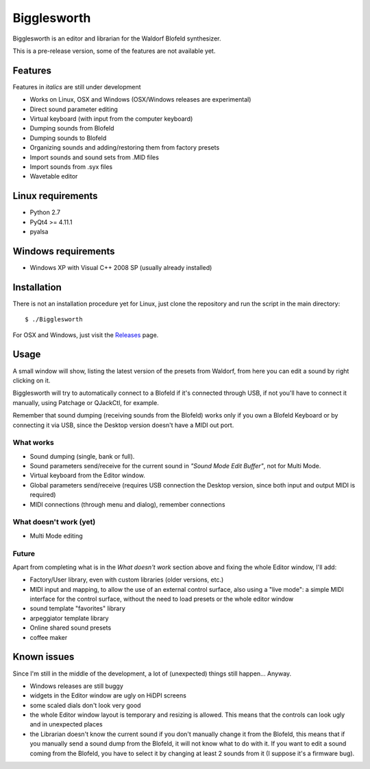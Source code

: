 Bigglesworth
============

.. image:: https://cloud.githubusercontent.com/assets/523596/23536074/e2759486-ffc2-11e6-9350-7b3eb916c389.jpg
   :target: https://cloud.githubusercontent.com/assets/523596/23536073/e25f7e08-ffc2-11e6-9af5-dfd48cd2e906.jpg
   :alt: Screenshot

Bigglesworth is an editor and librarian for the Waldorf Blofeld synthesizer.

This is a pre-release version, some of the features are not available yet.

Features
--------

Features in *italics* are still under development

- Works on Linux, OSX and Windows (OSX/Windows releases are experimental)
- Direct sound parameter editing
- Virtual keyboard (with input from the computer keyboard)
- Dumping sounds from Blofeld
- Dumping sounds to Blofeld
- Organizing sounds and adding/restoring them from factory presets
- Import sounds and sound sets from .MID files
- Import sounds from .syx files
- Wavetable editor

Linux requirements
------------------

-  Python 2.7
-  PyQt4 >= 4.11.1
-  pyalsa

Windows requirements
--------------------

- Windows XP with Visual C++ 2008 SP (usually already installed)


Installation
------------

There is not an installation procedure yet for Linux, just clone the repository
and run the script in the
main directory:

::

    $ ./Bigglesworth

For OSX and Windows, just visit the Releases_ page.

Usage
-----

A small window will show, listing the latest version of the presets from
Waldorf, from here you can edit a sound by right clicking on it.

Bigglesworth will try to automatically connect to a Blofeld if it's connected 
through USB, if not you'll have to connect it manually, using Patchage or
QJackCtl, for example.

Remember that sound dumping (receiving sounds from the Blofeld) works only if 
you own a Blofeld Keyboard or by connecting it via USB, since the Desktop 
version doesn't have a MIDI out port.

What works
~~~~~~~~~~

- Sound dumping (single, bank or full).
- Sound parameters send/receive for the current sound in *"Sound Mode Edit
  Buffer"*, not for Multi Mode.
- Virtual keyboard from the Editor window.
- Global parameters send/receive (requires USB connection the Desktop version,
  since both input and output MIDI is required)
- MIDI connections (through menu and dialog), remember connections

What doesn't work (yet)
~~~~~~~~~~~~~~~~~~~~~~~

- Multi Mode editing

Future
~~~~~~

Apart from completing what is in the *What doesn't work* section above
and fixing the whole Editor window, I'll add:

- Factory/User library, even with custom libraries (older versions, etc.)
- MIDI input and mapping, to allow the use of an external control surface, also
  using a "live mode": a simple MIDI interface for the control surface, without
  the need to load presets or the whole editor window
- sound template "favorites" library
- arpeggiator template library
- Online shared sound presets
- coffee maker

Known issues
------------

Since I'm still in the middle of the development, a lot of (unexpected)
things still happen... Anyway.

- Windows releases are still buggy
- widgets in the Editor window are ugly on HiDPI screens
- some scaled dials don't look very good
- the whole Editor window layout is temporary and resizing is allowed. This
  means that the controls can look ugly and in unexpected places
- the Librarian doesn't know the current sound if you don't manually change it 
  from the Blofeld, this means that if you manually send a sound dump from the 
  Blofeld, it will not know what to do with it.
  If you want to edit a sound coming from the Blofeld, you have to select it by
  changing at least 2 sounds from it (I suppose it's a firmware bug).

.. _Releases: https://github.com/MaurizioB/Bigglesworth/releases 